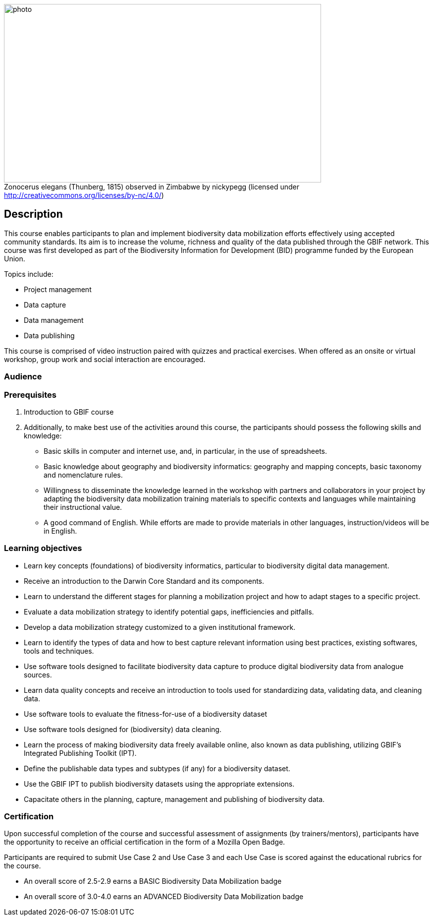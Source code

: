 :figure-caption!:
// add cover image to img directory and update filename below
.Zonocerus elegans (Thunberg, 1815) observed in Zimbabwe by nickypegg (licensed under http://creativecommons.org/licenses/by-nc/4.0/)
image::img/web/photo.jpg[align="center", width="640", height="360"]

== Description

****
This course enables participants to plan and implement biodiversity data mobilization efforts effectively using accepted community standards. 
Its aim is to increase the volume, richness and quality of the data published through the GBIF network. 
This course was first developed as part of the Biodiversity Information for Development (BID) programme funded by the European Union.

Topics include:

* Project management
* Data capture
* Data management
* Data publishing

This course is comprised of video instruction paired with quizzes and practical exercises. 
When offered as an onsite or virtual workshop, group work and social interaction are encouraged.
****

=== Audience


=== Prerequisites

. Introduction to GBIF course

. Additionally, to make best use of the activities around this course, the participants should possess the following skills and knowledge:

* Basic skills in computer and internet use, and, in particular, in the use of spreadsheets.
* Basic knowledge about geography and biodiversity informatics: geography and mapping concepts, basic taxonomy and nomenclature rules.
* Willingness to disseminate the knowledge learned in the workshop with partners and collaborators in your project by adapting the biodiversity data mobilization training materials to specific contexts and languages while maintaining their instructional value.
* A good command of English. While efforts are made to provide materials in other languages, instruction/videos will be in English.

=== Learning objectives

* Learn key concepts (foundations) of biodiversity informatics, particular to biodiversity digital data management.
* Receive an introduction to the Darwin Core Standard and its components.
* Learn to understand the different stages for planning a mobilization project and how to adapt stages to a specific project.
* Evaluate a data mobilization strategy to identify potential gaps, inefficiencies and pitfalls.
* Develop a data mobilization strategy customized to a given institutional framework.
* Learn to identify the types of data and how to best capture relevant information using best practices, existing softwares, tools and techniques.
* Use software tools designed to facilitate biodiversity data capture to produce digital biodiversity data from analogue sources.
* Learn data quality concepts and receive an introduction to tools used for standardizing data, validating data, and cleaning data.
* Use software tools to evaluate the fitness-for-use of a biodiversity dataset
* Use software tools designed for (biodiversity) data cleaning.
* Learn the process of making biodiversity data freely available online, also known as data publishing, utilizing GBIF’s Integrated Publishing Toolkit (IPT).
* Define the publishable data types and subtypes (if any) for a biodiversity dataset.
* Use the GBIF IPT to publish biodiversity datasets using the appropriate extensions.
* Capacitate others in the planning, capture, management and publishing of biodiversity data.

=== Certification

Upon successful completion of the course and successful assessment of assignments (by trainers/mentors), participants have the opportunity to receive an official certification in the form of a Mozilla Open Badge.

Participants are required to submit Use Case 2 and Use Case 3 and each Use Case is scored against the educational rubrics for the course. 

* An overall score of 2.5-2.9 earns a BASIC Biodiversity Data Mobilization badge
* An overall score of 3.0-4.0 earns an ADVANCED Biodiversity Data Mobilization badge
